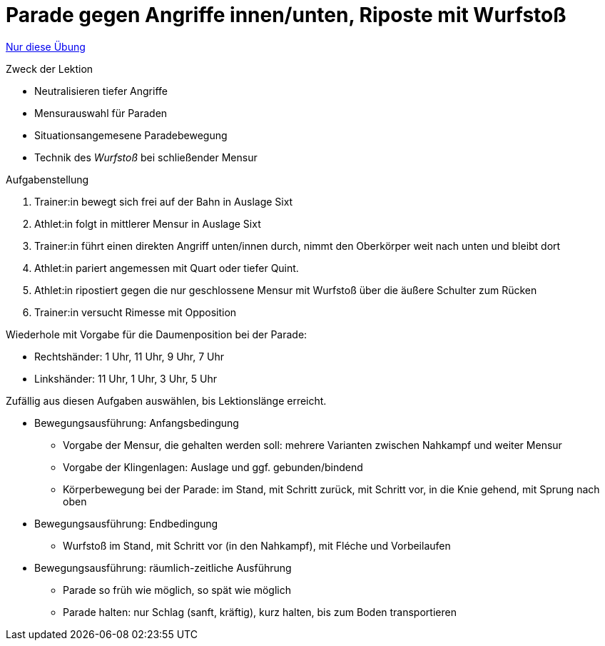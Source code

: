 = Parade gegen Angriffe innen/unten, Riposte mit Wurfstoß
:keywords: uebung
:uebung-group: Lektionen

ifndef::ownpage[]

xref:page$practices/techniktraining/lektionstraining/uebungen/technisch/parade-tief-wurfstoss.adoc[Nur diese Übung]

endif::[]

.Zweck der Lektion
* Neutralisieren tiefer Angriffe
* Mensurauswahl für Paraden
* Situationsangemesene Paradebewegung
* Technik des _Wurfstoß_ bei schließender Mensur

//-

.Aufgabenstellung
. Trainer:in bewegt sich frei auf der Bahn in Auslage Sixt
. Athlet:in folgt in mittlerer Mensur in Auslage Sixt
. Trainer:in führt einen direkten Angriff unten/innen durch, nimmt den Oberkörper weit nach unten und bleibt dort
. Athlet:in pariert angemessen mit Quart oder tiefer Quint.
. Athlet:in ripostiert gegen die nur geschlossene Mensur mit Wurfstoß über die äußere Schulter zum Rücken
. Trainer:in versucht Rimesse mit Opposition

Wiederhole mit Vorgabe für die Daumenposition bei der Parade:

* Rechtshänder: 1 Uhr, 11 Uhr, 9 Uhr, 7 Uhr
* Linkshänder: 11 Uhr, 1 Uhr, 3 Uhr, 5 Uhr

Zufällig aus diesen Aufgaben auswählen, bis Lektionslänge erreicht.

* Bewegungsausführung: Anfangsbedingung
** Vorgabe der Mensur, die gehalten werden soll: mehrere Varianten zwischen Nahkampf und weiter Mensur
** Vorgabe der Klingenlagen: Auslage und ggf. gebunden/bindend
** Körperbewegung bei der Parade: im Stand, mit Schritt zurück, mit Schritt vor, in die Knie gehend, mit Sprung nach oben
* Bewegungsausführung: Endbedingung
** Wurfstoß im Stand, mit Schritt vor (in den Nahkampf), mit Fléche und Vorbeilaufen
* Bewegungsausführung: räumlich-zeitliche Ausführung
** Parade so früh wie möglich, so spät wie möglich
** Parade halten: nur Schlag (sanft, kräftig), kurz halten, bis zum Boden transportieren